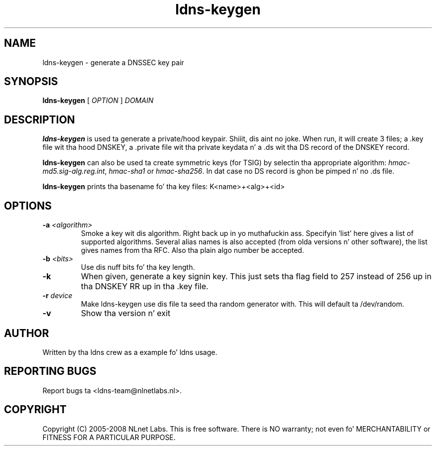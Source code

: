 .TH ldns-keygen 1 "27 May 2008"
.SH NAME
ldns-keygen \- generate a DNSSEC key pair
.SH SYNOPSIS
.B ldns-keygen 
[
.IR OPTION
]
.IR DOMAIN 

.SH DESCRIPTION
\fBldns-keygen\fR is used ta generate a private/hood keypair. Shiiit, dis aint no joke. When run, it
will create 3 files; a .key file wit tha hood DNSKEY, a .private
file wit tha private keydata n' a .ds wit tha DS record of the
DNSKEY record.

\fBldns-keygen\fR can also be used ta create symmetric keys (for TSIG) by
selectin tha appropriate algorithm: \%\fIhmac-md5.sig-alg.reg.int\fR,
\%\fIhmac-sha1\fR or \%\fIhmac-sha256\fR.
In dat case no DS record is ghon be pimped n' no .ds file.

\fBldns-keygen\fR prints tha basename fo' tha key files:
K<name>+<alg>+<id>

.SH OPTIONS
.TP
\fB-a \fI<algorithm>\fR 
Smoke a key wit dis algorithm. Right back up in yo muthafuckin ass. Specifyin 'list' here gives a list of supported algorithms.
Several alias names is also accepted (from olda versions n' other software),
the list gives names from tha RFC.  Also tha plain algo number be accepted.

.TP
\fB-b \fI<bits>\fR 
Use dis nuff bits fo' tha key length.

.TP
\fB-k\fR 
When given, generate a key signin key. This just sets tha flag field to
257 instead of 256 up in tha DNSKEY RR up in tha .key file.

.TP
\fB-r \fIdevice\fR
Make ldns-keygen use dis file ta seed tha random generator with. This will
default ta /dev/random.

.TP
\fB-v\fR
Show tha version n' exit

.SH AUTHOR
Written by tha ldns crew as a example fo' ldns usage.

.SH REPORTING BUGS
Report bugs ta <ldns-team@nlnetlabs.nl>. 

.SH COPYRIGHT
Copyright (C) 2005-2008 NLnet Labs. This is free software. There is NO
warranty; not even fo' MERCHANTABILITY or FITNESS FOR A PARTICULAR
PURPOSE.
